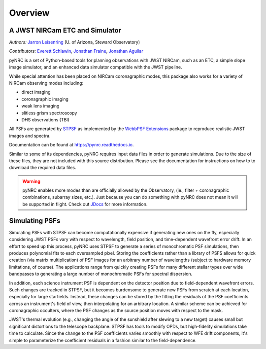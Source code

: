 ========
Overview
========

A JWST NIRCam ETC and Simulator
===============================

.. image:: https://img.shields.io/pypi/v/pynrc.svg
        :target: https://pypi.python.org/pypi/pynrc
        :alt: Badge showing current released PyPI version
        
.. image:: https://zenodo.org/badge/DOI/10.5281/zenodo.5829553.svg
        :target: https://doi.org/10.5281/zenodo.5829553
        :alt: Zenodo DOI
   
.. image:: https://readthedocs.org/projects/pynrc/badge/?version=latest
        :target: https://pynrc.readthedocs.io/en/latest/?badge=latest
        :alt: Documentation Status

*Authors:* `Jarron Leisenring <https://github.com/JarronL>`_ 
(U. of Arizona, Steward Observatory)

*Contributors:* `Everett Schlawin <https://github.com/eas342>`_, 
`Jonathan Fraine <https://github.com/exowanderer>`_, 
`Jonathan Aguilar <https://github.com/aggle>`_

pyNRC is a set of Python-based tools for planning observations with JWST NIRCam, such as an ETC, a simple slope image simulator, and an enhanced data simulator compatible with the JWST pipeline.

While special attention has been placed on NIRCam coronagraphic modes, this package also works for a variety of NIRCam observing modes including:

- direct imaging 
- coronagraphic imaging
- weak lens imaging
- slitless grism spectroscopy
- DHS observations (TBI)

All PSFs are generated by `STPSF <https://stpsf.readthedocs.io>`_ as implemented by the `WebbPSF Extensions <https://github.com/JarronL/webbpsf_ext>`_ package to reproduce realistic JWST images and spectra.

Documentation can be found at https://pynrc.readthedocs.io.

Similar to some of its dependencies, pyNRC requires input data files in order to generate simulations. Due to the size of these files, they are not included with this source distribution. Please see the documentation for instructions on how to to download the required data files.

.. warning:: 

  pyNRC enables more modes than are officially allowed by the Observatory, (ie., filter + coronagraphic combinations, subarray sizes, etc.). Just because you can do something with pyNRC does not mean it will be supported in flight. Check out `JDocs`_ for more information.


.. _JDocs: https://jwst-docs.stsci.edu/jwst-near-infrared-camera/nircam-observing-modes


Simulating PSFs
===============

Simulating PSFs with STPSF can become computationally expensive if generating new ones on the fly, especially considering JWST PSFs vary with respect to wavelength, field position, and time-dependent wavefront error drift. In an effort to speed up this process, pyNRC uses STPSF to generate a series of monochromatic PSF simulations, then produces polynomial fits to each oversampled pixel. Storing the coefficients rather than a library of PSFS allows for quick creation (via matrix multiplication) of PSF images for an arbitrary number of wavelengths (subject to hardware memory limitations, of course). The applications range from quickly creating PSFs for many different stellar types over wide bandpasses to generating a large number of monochromatic PSFs for spectral dispersion.

In addition, each science instrument PSF is dependent on the detector position due to field-dependent wavefront errors. Such changes are tracked in STPSF, but it becomes burdensome to generate new PSFs from scratch at each location, especially for large starfields. Instead, these changes can be stored by the fitting the residuals of the PSF coefficients across an instrument's field of view, then interpolating for an arbitrary location. A similar scheme can be achieved for coronagraphic occulters, where the PSF changes as the source position moves with respect to the mask.

JWST's thermal evolution (e.g., changing the angle of the sunshield after slewing to a new target) causes small but significant distortions to the telescope backplane. STPSF has tools to modify OPDs, but high-fidelity simulations take time to calculate. Since the change to the PSF coefficients varies smoothly with respect to WFE drift components, it's simple to parameterize the coefficient residuals in a fashion similar to the field-dependence.

